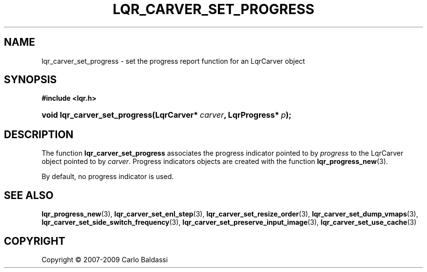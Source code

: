 .\"     Title: \fBlqr_carver_set_progress\fR
.\"    Author: Carlo Baldassi
.\" Generator: DocBook XSL Stylesheets v1.73.2 <http://docbook.sf.net/>
.\"      Date: 10 Maj 2009
.\"    Manual: LqR library API reference
.\"    Source: LqR library 0.5.0 API (4:0:4)
.\"
.TH "\FBLQR_CARVER_SET_PROGRESS\FR" "3" "10 Maj 2009" "LqR library 0.5.0 API (4:0:4)" "LqR library API reference"
.\" disable hyphenation
.nh
.\" disable justification (adjust text to left margin only)
.ad l
.SH "NAME"
lqr_carver_set_progress \- set the progress report function for an LqrCarver object
.SH "SYNOPSIS"
.sp
.ft B
.nf
#include <lqr\&.h>
.fi
.ft
.HP 29
.BI "void lqr_carver_set_progress(LqrCarver*\ " "carver" ", LqrProgress*\ " "p" ");"
.SH "DESCRIPTION"
.PP
The function
\fBlqr_carver_set_progress\fR
associates the progress indicator pointed to by
\fIprogress\fR
to the
LqrCarver
object pointed to by
\fIcarver\fR\&. Progress indicators objects are created with the function
\fBlqr_progress_new\fR(3)\&.
.PP
By default, no progress indicator is used\&.
.SH "SEE ALSO"
.PP

\fBlqr_progress_new\fR(3), \fBlqr_carver_set_enl_step\fR(3), \fBlqr_carver_set_resize_order\fR(3), \fBlqr_carver_set_dump_vmaps\fR(3), \fBlqr_carver_set_side_switch_frequency\fR(3), \fBlqr_carver_set_preserve_input_image\fR(3), \fBlqr_carver_set_use_cache\fR(3)
.SH "COPYRIGHT"
Copyright \(co 2007-2009 Carlo Baldassi
.br
